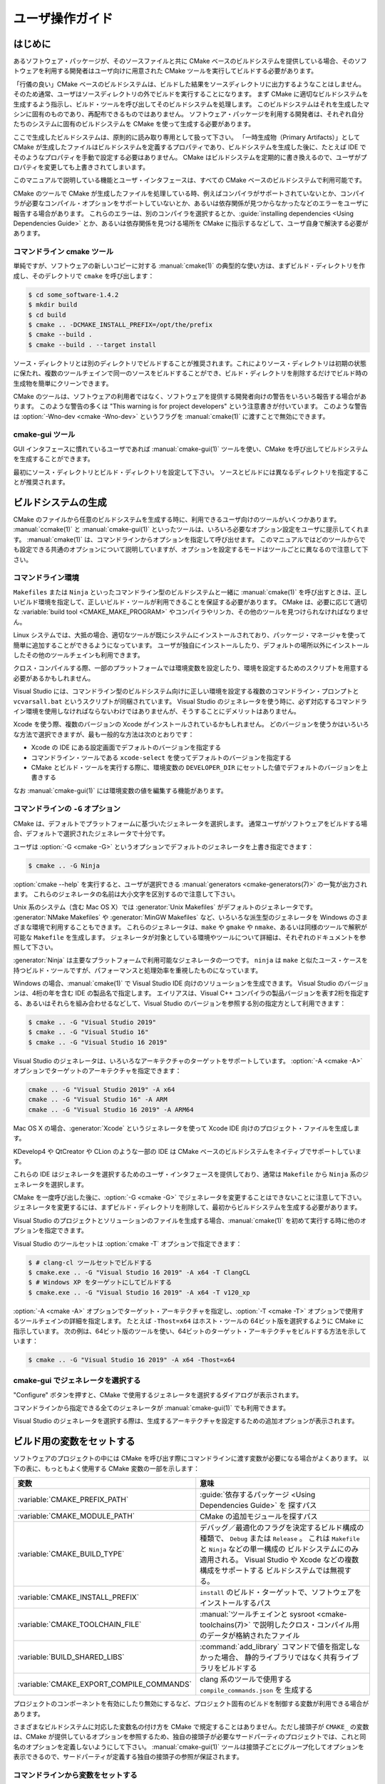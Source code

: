 ユーザ操作ガイド
****************

.. only:: html

   .. contents::

はじめに
========

あるソフトウェア・パッケージが、そのソースファイルと共に CMake ベースのビルドシステムを提供している場合、そのソフトウェアを利用する開発者はユーザ向けに用意された CMake ツールを実行してビルドする必要があります。

「行儀の良い」CMake ベースのビルドシステムは、ビルドした結果をソースディレクトリに出力するようなことはしません。そのため通常、ユーザはソースディレクトリの外でビルドを実行することになります。
まず CMake に適切なビルドシステムを生成するよう指示し、ビルド・ツールを呼び出してそのビルドシステムを処理します。
このビルドシステムはそれを生成したマシンに固有のものであり、再配布できるものではありません。
ソフトウェア・パッケージを利用する開発者は、それぞれ自分たちのシステムに固有のビルドシステムを CMake を使って生成する必要があります。

ここで生成したビルドシステムは、原則的に読み取り専用として扱って下さい。
「一時生成物（Primary Artifacts）」として CMake が生成したファイルはビルドシステムを定義するプロパティであり、ビルドシステムを生成した後に、たとえば IDE でそのようなプロパティを手動で設定する必要はありません。
CMake はビルドシステムを定期的に書き換えるので、ユーザがプロパティを変更しても上書きされてしまいます。

このマニュアルで説明している機能とユーザ・インタフェースは、すべての CMake ベースのビルドシステムで利用可能です。

CMake のツールで CMake が生成したファイルを処理している時、例えばコンパイラがサポートされていないとか、コンパイラが必要なコンパイル・オプションをサポートしていないとか、あるいは依存関係が見つからなかったなどのエラーをユーザに報告する場合があります。
これらのエラーは、別のコンパイラを選択するとか、:guide:`installing dependencies <Using Dependencies Guide>` とか、あるいは依存関係を見つける場所を CMake に指示するなどして、ユーザ自身で解決する必要があります。

コマンドライン cmake ツール
----------------------------

単純ですが、ソフトウェアの新しいコピーに対する :manual:`cmake(1)` の典型的な使い方は、まずビルド・ディレクトリを作成し、そのデレクトリで ``cmake`` を呼び出します：

.. code-block:: console

  $ cd some_software-1.4.2
  $ mkdir build
  $ cd build
  $ cmake .. -DCMAKE_INSTALL_PREFIX=/opt/the/prefix
  $ cmake --build .
  $ cmake --build . --target install

ソース・ディレクトリとは別のディレクトリでビルドすることが推奨されます。これによりソース・ディレクトリは初期の状態に保たれ、複数のツールチェインで同一のソースをビルドすることができ、ビルド・ディレクトリを削除するだけでビルド時の生成物を簡単にクリーンできます。

CMake のツールは、ソフトウェアの利用者ではなく、ソフトウェアを提供する開発者向けの警告をいろいろ報告する場合があります。
このような警告の多くは "This warning is for project developers" という注意書きが付いています。
このような警告は :option:`-Wno-dev <cmake -Wno-dev>` というフラグを :manual:`cmake(1)` に渡すことで無効にできます。

cmake-gui ツール
----------------

GUI インタフェースに慣れているユーザであれば :manual:`cmake-gui(1)` ツールを使い、CMake を呼び出してビルドシステムを生成することができます。

最初にソース・ディレクトリとビルド・ディレクトリを設定して下さい。
ソースとビルドには異なるディレクトリを指定することが推奨されます。

.. image:: GUI-Source-Binary.png
   :alt: Choosing source and binary directories

ビルドシステムの生成
====================

CMake のファイルから任意のビルドシステムを生成する時に、利用できるユーザ向けのツールがいくつかあります。
:manual:`ccmake(1)` と :manual:`cmake-gui(1)` といったツールは、いろいろ必要なオプション設定をユーザに提示してくれます。
:manual:`cmake(1)` は、コマンドラインからオプションを指定して呼び出せます。
このマニュアルではどのツールからでも設定できる共通のオプションについて説明していますが、オプションを設定するモードはツールごとに異なるので注意して下さい。

コマンドライン環境
------------------

``Makefiles`` または ``Ninja`` といったコマンドライン型のビルドシステムと一緒に :manual:`cmake(1)` を呼び出すときは、正しいビルド環境を指定して、正しいビルド・ツールが利用できることを保証する必要があります。
CMake は、必要に応じて適切な :variable:`build tool <CMAKE_MAKE_PROGRAM>` やコンパイラやリンカ、その他のツールを見つけられなければなりません。

Linux システムでは、大抵の場合、適切なツールが既にシステムにインストールされており、パッケージ・マネージャを使って簡単に追加することができるようになっています。
ユーザが独自にインストールしたり、デフォルトの場所以外にインストールしたその他のツールチェインも利用できます。

クロス・コンパイルする際、一部のプラットフォームでは環境変数を設定したり、環境を設定するためのスクリプトを用意する必要があるかもしれません。

Visual Studio には、コマンドライン型のビルドシステム向けに正しい環境を設定する複数のコマンドライン・プロンプトと ``vcvarsall.bat`` というスクリプトが同梱されています。 
Visual Studio のジェネレータを使う時に、必ず対応するコマンドライン環境を使用しなければならないわけではありませんが、そうすることにデメリットはありません。

Xcode を使う際、複数のバージョンの Xcode がインストールされているかもしれません。
どのバージョンを使うかはいろいろな方法で選択できますが、最も一般的な方法は次のとおりです：

* Xcode の IDE にある設定画面でデフォルトのバージョンを指定する
* コマンドライン・ツールである ``xcode-select`` を使ってデフォルトのバージョンを指定する
* CMake とビルド・ツールを実行する際に、環境変数の ``DEVELOPER_DIR`` にセットした値でデフォルトのバージョンを上書きする

なお :manual:`cmake-gui(1)` には環境変数の値を編集する機能があります。

コマンドラインの ``-G`` オプション
----------------------------------

CMake は、デフォルトでプラットフォームに基づいたジェネレータを選択します。
通常ユーザがソフトウェアをビルドする場合、デフォルトで選択されたジェネレータで十分です。

ユーザは :option:`-G <cmake -G>` というオプションでデフォルトのジェネレータを上書き指定できます：

.. code-block:: console

  $ cmake .. -G Ninja

:option:`cmake --help` を実行すると、ユーザが選択できる :manual:`generators <cmake-generators(7)>` の一覧が出力されます。
これらのジェネレータの名前は大小文字を区別するので注意して下さい。

Unix 系のシステム（含む Mac OS X）では :generator:`Unix Makefiles` がデフォルトのジェネレータです。
:generator:`NMake Makefiles` や :generator:`MinGW Makefiles` など、いろいろな派生型のジェネレータを Windows のさまざまな環境で利用することもできます。
これらのジェネレータは、``make`` や ``gmake`` や ``nmake``、あるいは同様のツールで解釈が可能な ``Makefile`` を生成します。
ジェネレータが対象としている環境やツールについて詳細は、それぞれのドキュメントを参照して下さい。

:generator:`Ninja` は主要なプラットフォームで利用可能なジェネレータの一つです。
``ninja`` は ``make`` と似たユース・ケースを持つビルド・ツールですが、パフォーマンスと処理効率を重視したものになっています。

Windows の場合、:manual:`cmake(1)` で Visual Studio IDE 向けのソリューションを生成できます。
Visual Studio のバージョンは、4桁の年を含む IDE の製品名で指定します。
エイリアスは、Visual C++ コンパイラの製品バージョンを表す2桁を指定する、あるいはそれらを組み合わせるなどして、Visual Studio のバージョンを参照する別の指定方として利用できます：

.. code-block:: console

  $ cmake .. -G "Visual Studio 2019"
  $ cmake .. -G "Visual Studio 16"
  $ cmake .. -G "Visual Studio 16 2019"

Visual Studio のジェネレータは、いろいろなアーキテクチャのターゲットをサポートしています。
:option:`-A <cmake -A>` オプションでターゲットのアーキテクチャを指定できます：

.. code-block:: console

  cmake .. -G "Visual Studio 2019" -A x64
  cmake .. -G "Visual Studio 16" -A ARM
  cmake .. -G "Visual Studio 16 2019" -A ARM64

Mac OS X の場合、:generator:`Xcode` というジェネレータを使って Xcode IDE 向けのプロジェクト・ファイルを生成します。

KDevelop4 や QtCreator や CLion のような一部の IDE は CMake ベースのビルドシステムをネイティブでサポートしています。

これらの IDE はジェネレータを選択するためのユーザ・インタフェースを提供しており、通常は ``Makefile`` から ``Ninja`` 系のジェネレータを選択します。

CMake を一度呼び出した後に、:option:`-G <cmake -G>` でジェネレータを変更することはできないことに注意して下さい。
ジェネレータを変更するには、まずビルド・ディレクトリを削除して、最初からビルドシステムを生成する必要があります。

Visual Studio のプロジェクトとソリューションのファイルを生成する場合、:manual:`cmake(1)` を初めて実行する時に他のオプションを指定できます。

Visual Studio のツールセットは :option:`cmake -T` オプションで指定できます：

.. code-block:: console

    $ # clang-cl ツールセットでビルドする
    $ cmake.exe .. -G "Visual Studio 16 2019" -A x64 -T ClangCL
    $ # Windows XP をターゲットにしてビルドする
    $ cmake.exe .. -G "Visual Studio 16 2019" -A x64 -T v120_xp

:option:`-A <cmake -A>` オプションでターゲット・アーキテクチャを指定し、:option:`-T <cmake -T>` オプションで使用するツールチェインの詳細を指定します。
たとえば ``-Thost=x64`` はホスト・ツールの 64ビット版を選択するように CMake に指示しています。
次の例は、64ビット版のツールを使い、64ビットのターゲット・アーキテクチャをビルドする方法を示しています：

.. code-block:: console

    $ cmake .. -G "Visual Studio 16 2019" -A x64 -Thost=x64

cmake-gui でジェネレータを選択する
----------------------------------

"Configure" ボタンを押すと、CMake で使用するジェネレータを選択するダイアログが表示されます。

.. image:: GUI-Configure-Dialog.png
   :alt: Configuring a generator

コマンドラインから指定できる全てのジェネレータが :manual:`cmake-gui(1)` でも利用できます。

.. image:: GUI-Choose-Generator.png
   :alt: Choosing a generator

Visual Studio のジェネレータを選択する際は、生成するアーキテクチャを設定するための追加オプションが表示されます。

.. image:: VS-Choose-Arch.png
   :alt: Choosing an architecture for Visual Studio generators

.. _`Setting Build Variables`:

ビルド用の変数をセットする
==========================

ソフトウェアのプロジェクトの中には CMake を呼び出す際にコマンドラインに渡す変数が必要になる場合がよくあります。
以下の表に、もっともよく使用する CMake 変数の一部を示します：

========================================== ============================================================
 変数                                       意味
========================================== ============================================================
 :variable:`CMAKE_PREFIX_PATH`              :guide:`依存するパッケージ <Using Dependencies Guide>` を
                                            探すパス
 :variable:`CMAKE_MODULE_PATH`              CMake の追加モジュールを探すパス
 :variable:`CMAKE_BUILD_TYPE`               デバッグ／最適化のフラグを決定するビルド構成の種類で、
                                            ``Debug`` または ``Release`` 。
                                            これは ``Makefile`` と ``Ninja`` などの単一構成の
                                            ビルドシステムにのみ適用される。 
                                            Visual Studio や Xcode などの複数構成をサポートする
                                            ビルドシステムでは無視する。
 :variable:`CMAKE_INSTALL_PREFIX`           ``install`` のビルド・ターゲットで、ソフトウェアを
                                            インストールするパス
 :variable:`CMAKE_TOOLCHAIN_FILE`           :manual:`ツールチェインと sysroot <cmake-toolchains(7)>`
                                            で説明したクロス・コンパイル用のデータが格納されたファイル
 :variable:`BUILD_SHARED_LIBS`              :command:`add_library` コマンドで値を指定しなかった場合、
                                            静的ライブラリではなく共有ライブラリをビルドする
 :variable:`CMAKE_EXPORT_COMPILE_COMMANDS`  clang 系のツールで使用する ``compile_commands.json`` を
                                            生成する
========================================== ============================================================

プロジェクトのコンポーネントを有効にしたり無効にするなど、プロジェクト固有のビルドを制御する変数が利用できる場合があります。

さまざまなビルドシステムに対応した変数名の付け方を CMake で規定することはありません。ただし接頭子が ``CMAKE_`` の変数は、CMake が提供しているオプションを参照するため、独自の接頭子が必要なサードパーティのプロジェクトでは、これと同名のオプションを定義しないようにして下さい。
:manual:`cmake-gui(1)` ツールは接頭子ごとにグループ化してオプションを表示できるので、サードパーティが定義する独自の接頭子の参照が保証されます。


コマンドラインから変数をセットする
----------------------------------

CMake の変数をコマンドラインから指定できるのは、はじめてビルドシステムを生成する時：

.. code-block:: console

    $ mkdir build
    $ cd build
    $ cmake .. -G Ninja -DCMAKE_BUILD_TYPE=Debug

または、ビルドシステムを生成したあとに :manual:`cmake(1)` を呼び出す時です：

.. code-block:: console

    $ cd build
    $ cmake . -DCMAKE_BUILD_TYPE=Debug

:option:`-U <cmake -U>` オプションは :manual:`cmake(1)` コマンドラインで指定した変数の値を解除する（エントリを削除する）際に使用します：

.. code-block:: console

    $ cd build
    $ cmake . -UMyPackage_DIR

CMake のコマンドラインで生成したビルドシステムは、:manual:`cmake-gui(1)` を使用して変更することができます（その逆も可能）。

:manual:`cmake(1)` ツールで :option:`-C <cmake -C>` オプションを使い初期キャッシュを保存するファイルを指定できます。
これは、同じキャッシュ・エントリを繰り返し必要とするコマンドとスクリプトを単純化する際に便利な機能です。


cmake-gui で変数をセットする
----------------------------

変数は :manual:`cmake-gui(1)` からセットできる場合があります。
"Add Entry" ボタンをクリックすると変数の値をセットするダイアログが表示されます。

.. image:: GUI-Add-Entry.png
   :alt: Editing a cache entry

:manual:`cmake-gui(1)` ユーザ・インタフェースを利用して、既存の変数を編集できます。

CMake キャッシュ
----------------

CMake を実行する時は、使用するコンパイラやその他のツール、そして依存するライブラリなどの在り処を見つける必要があります。
さらにコンパイル時やリンク時のフラグ、あるいは依存するライブラリへのパスは同じものを使い、常に一貫性のあるビルドシステムを再生成できるようにする必要があります。
そのようなパラメータはユーザの環境に固有の情報なので、ユーザによる修正や変更を可能にしておく必要もあります。

CMake を初めて実行すると、ビルド・ディレクトリの中に ``CMakeCache.txt`` というキャッシュ・ファイルが生成されます。このファイルには、そのようなパラメータが Key/Value ペアの形式で格納されています。
ユーザは :manual:`cmake-gui(1)` または :manual:`ccmake(1)` ツールで、このキャッシュ・ファイルの情報を表示したり編集することができます。
これらのツールは、キャシュ情報を編集した後に必要に応じてソフトウェアを再構成したり、ビルドシステムを再生成するための対話型インタフェースを提供しています。
このツールの中では、キャッシュ情報に関連付けられた短い説明文（ヘルプ）も表示される場合があります。

また、それぞれのキャッシュ情報は型を持ち、その型に応じでツールの中で見え方や操作が異なる場合があります。
たとえば ``BOOL`` 型のキャシュ情報はチェックボックスのユーザ・インタフェースで編集でき、``STRING`` 型はテキストボックス、``FILEPATH`` 型は ``STRING`` と同様にファイルシステム上のパスを特定するための手段としてファイル・ダイアログを提供しています。
:manual:`cmake-gui(1)` ツールの場合、``STRING`` 型のキャッシュ情報には、選択可能な文字列が一覧になったドロップ・ダウン形式のリストが提供される場合があります
（詳細はキャッシュ・プロパティの :prop_cache:`STRINGS` を参照して下さい）。

パラメータとして論理型の値については、ソフトウェア・パッケージに同梱されている CMake 関連のファイルの中で :command:`option` コマンドを使って定義できる場合があります。
このコマンドは、パラメータを説明するヘルプとデフォルト値を含むキャッシュ情報を生成します。
通常、このようなキャッシュ情報はソフトウェアに固有の情報であり、ビルド時にテストやサンプルをビルドするかどうか、あるいは例外を有効にしてビルドするかどうか等の設定に影響するものです。


プリセットを使う
================

CMake は通常プリセットで使用する設定を保存するために ``CMakePresets.json`` ファイルの他、ユーザが独自に設定した ``CMakeUserPresets.json`` ファイルを理解します。
これらのプリセットにはビルド・ディレクトリやジェネレータ、キャシュ情報、環境変数、およびその他のコマンドライン・オプションをセットできます。
これらの設定は全てユーザが上書きで再設定できます。
``CMakePresets.json`` ファイルの書式について詳細はマニュアルの :manual:`cmake-presets(7)` を参照して下さい。

コマンドラインからプリセットを使う
----------------------------------

:manual:`cmake(1)` コマンドラインを使う際に :option:`--preset <cmake --preset>` オプションを使ってプリセットを呼び出すことができます。
この :option:`--preset <cmake --preset>` を指定すると、コマンドラインからジェネレータとビルド・ディレクトリの指定は必須ではなくなりますが、指定した場合はこれらプリセットの値が上書きされます。
例えば、次のような ``CMakePresets.json`` ファイルがあるとします：

.. code-block:: json

  {
    "version": 1,
    "configurePresets": [
      {
        "name": "ninja-release",
        "binaryDir": "${sourceDir}/build/${presetName}",
        "generator": "Ninja",
        "cacheVariables": {
          "CMAKE_BUILD_TYPE": "Release"
        }
      }
    ]
  }

そして次のコマンドラインを実行します：

.. code-block:: console

  cmake -S /path/to/source --preset=ninja-release

これにより :generator:`Ninja` というジェネレータを使って ``/path/to/source/build/ninja-release`` ディレクトリの下に、:variable:`CMAKE_BUILD_TYPE` が ``Release`` タイプであるビルド・ディレクトリを生成します。

その一方で、利用可能なプリセットの一覧を表示したい場合は：

.. code-block:: console

  cmake -S /path/to/source --list-presets

このコマンドラインは ``/path/to/source/CMakePresets.json`` と ``/path/to/source/CMakeUsersPresets.json`` の中で利用できるプリセットの一覧を表示します（表示するだけで、ビルド・ディレクトリは生成しません）。

cmake-gui でプリセットを使う
----------------------------

プロジェクトが ``CMakePresets.json`` または ``CMakeUserPresets.json`` ファイルを介してプリセットを利用できる場合、:manual:`cmake-gui(1)` の Source Directory と Binary Directory との間に、プリセットの一覧がドロップ・ダウンメニューの中に表示されます。
その中からプリセットを選択するとバイナリ・ディレクトリ、ジェネレータ、環境変数、そしてキャッシュ情報がセットされますが、これらのすべてはプリセットを選択したあとで上書きで再設定することも可能です。

ビルドシステムを呼び出す
========================

ビルドシステムを生成した後に、特定のビルド・ツールを呼び出してソフトウェアをビルドすることができます。
ジェネレータが IDE の場合、生成されたプロジェクト・ファイルを IDE にロードしてからビルドします。

CMake はビルドに必要な特定のビルド・ツールを理解しているので、コマンドラインからビルドシステムやプロジェクトをビルドする際は、通常は次のコマンドをビルド・ディレクトリの中で実行します：

.. code-block:: console

  $ cmake --build .

オプション :option:`--build <cmake --build>` は :manual:`cmake(1)` の特定の操作モードを有効にします。
これは :manual:`generator <cmake-generators(7)>` に関連付けられた :variable:`CMAKE_MAKE_PROGRAM` コマンド、またはユーザが設定したビルド・ツールを呼び出します。

さらに :option:`--build <cmake --build>` モードでは、ビルドするターゲットを指定する :option:`--target <cmake--build --target>` オプションも指定できます。「ビルドするターゲット」とは、たとえば特定のライブラリや実行形式、またはカスタム・ターゲットの他に、``install`` のようなジェネレータに依存したターゲットのことです：

.. code-block:: console

  $ cmake --build . --target myexe

さらに :option:`--build <cmake --build>` モードでは、複数の configuration に対応したジェネレータを使用する場合に、どの configuration を使ってビルドするかを指定するオプション :option:`--config <cmake--build --config>` も指定できます：

.. code-block:: console

  $ cmake --build . --target myexe --config Release

この :option:`--config <cmake--build --config>` オプションは、変数の :variable:`CMAKE_BUILD_TYPE` を指定して :manual:`cmake(1)` を実行した時に選択された configuration でビルドシステムを生成した場合は効果はありません。

一部のビルドシステムでは、ビルド中に呼び出されたコマンドラインの詳細なログが省略される場合があります。
そのような場合は :option:`--verbose <cmake--build --verbose>` オプションを指定できます：

.. code-block:: console

  $ cmake --build . --target myexe --verbose

さらに :option:`--build <cmake --build>` モードでは ``--`` のうしろに特定のコマンドライン・オプションを並べると、ビルド時に呼び出されるビルド・ツールにそれらを渡すことができます。
これは、たとえば CMake が提供していない高レベルなユーザ・インタフェースが必要な場面で、ビルド・ジョブが失敗してもビルドを続行するようなオプションを渡したい場合に便利です。

全てのジェネレータで、CMake を呼び出したあとにビルド・ツールを直接呼び出せます。
たとえば、``make`` は :generator:`Unix Makefiles` というジェネレータで生成したビルドシステムの中で実行できます。
あるいは :generator:`Ninja` というジェネレータであれば ``ninja`` コマンドを実行できます。
通常 IDE が生成したビルドシステムではプロジェクトをビルドするための専用のコマンドライン・ツールを提供しています。


ターゲットを選択する
--------------------

CKake のファイルに記述した実行形式とライブラリはそれぞれビルド・ターゲットであり、ビルドシステムによってはビルド途中の作業用、またはユーザが必要とするもの（たとえばドキュメントの生成）をカスタム・ターゲットとして記述する場合があります。

CMake は、CMake ファイルを持つ全てのビルドシステム対して指定できるターゲットを予め定義してあります。

``all``
  ジェネレータが ``Makefile`` と ``Ninja`` の時に指定できるデフォルトのターゲット。
  ビルドシステムの中で、ターゲット・プロパティの :prop_tgt:`EXCLUDE_FROM_ALL` またはディレクトリ・プロパティの :prop_dir:`EXCLUDE_FROM_ALL` で除外されたターゲットを除く、全てのターゲットをビルドする。
  ジェネレータが Xcode と Visual Studio の場合は ``ALL_BUILD`` というターゲットに相当する。
``help``
  ビルド時に利用できる全てのターゲットの一覧を表示する。
  このターゲットはジェネレータが :generator:`Unix Makefiles` または :generator:`Ninja` の場合に指定でき、表示される内容はそのジェネレータが呼び出すビルド・ツールに依存する。
``clean``
  ビルド時に生成されたオブジェクト・ファイルとその他の生成物を削除する。
  ``Makefile`` 系のジェネレータはディレクトリごとに ``clean`` ターゲットを生成するのでディレクトリを個別にクリーンできる。
  ジェネレータが ``Ninja`` の場合は、独自できめの細かい ``-t clean`` システムを利用できる。
``test``
  テストを実行する。
  このターゲットは、CMake ファイルに CTest 系のテストを記述した場合にのみ自動的に利用できるにようになる。
  詳細は `テストを実施する`_ を参照のこと。
``install``
  ビルドしたソフトウェアなどをインストールする。
  このターゲットは、ソフトウェアが :command:`install` コマンドを使ってインストールのルールを定義している場合にのみ自動的に利用できるにようになる。
  詳細は `ソフトウェアをインストールする`_ を参照のこと。
``package``
  ビルドしたバイナリを格納したパッケージを作成する。
  このターゲットは、CMake ファイルに CPack 系のパッケージ作成ルールを記述した場合にのみ自動的に利用できるにようになる。
``package_source``
  ソース・パッケージを生成する。
  このターゲットは、CMake ファイルに CPack 系のパッケージ作成ルールを記述した場合にのみ自動的に利用できるにようになる。

``Makefile`` 系のビルドシステムの場合、 バイナリのビルド・ターゲットの派生型である ``/fast`` というターゲットが提供されます。
この ``/fast`` ターゲットは、依存関係を無視してターゲットをビルドする際に使用します。
これを指定すると、ビルド時に依存関係をチェックせず、バイナリが古い場合は再ビルドは行いません。
:generator:`Ninja` ジェネレータの場合、依存関係のチェックは十分に高速なので、このターゲットは提供されません。

``Makefile`` 系ビルドシステムはさらに、特定のディレクトリの中にあるファイルを個別に前処理したり、アセンブルしたり、コンパイルするためのターゲットも提供しています。

.. code-block:: console

  $ make foo.cpp.i
  $ make foo.cpp.s
  $ make foo.cpp.o

同じ名前で拡張子が異なる別のファイルが存在する場合があるので、拡張子もビルド・ターゲットに含まれます。
ただし拡張子を持たないビルド・ターゲットも提供されます。たとえば：

.. code-block:: console

  $ make foo.i
  $ make foo.s
  $ make foo.o

``foo.c`` と ``foo.cpp`` を持つビルドシステムで、（``.c`` などの拡張子を付けずに） ``foo.i`` をビルド・ターゲットにすると、``foo.c`` と ``foo.cpp`` の両方のファイルが前処理されます。

ビルド・ツールを指定する
------------------------

オプション :option:`--build <cmake --build>` で呼び出されるビルド・ツールは :variable:`CMAKE_MAKE_PROGRAM` 変数にセットしたコマンドで決まります。
ただし、ほとんどのジェネレータで（デフォルトのビルド・ツールが決まっているので）特定のビルド・ツールを設定する必要はありません。

===================== =========================== ===========================
    ジェネレータ       デフォルトのビルド・ツール     代替のビルド・ツール
===================== =========================== ===========================
 XCode                 ``xcodebuild``
 Unix Makefiles        ``make``
 NMake Makefiles       ``nmake``                   ``jom``
 NMake Makefiles JOM   ``jom``                     ``nmake``
 MinGW Makefiles       ``mingw32-make``
 MSYS Makefiles        ``make``
 Ninja                 ``ninja``
 Visual Studio         ``msbuild``
 Watcom WMake          ``wmake``
===================== =========================== ===========================

``jom`` は ``NMake`` 系の makefile を読み取って並列ビルドできる一方で、``nmake`` は常に順番にビルドします。
:generator:`NMake Makefiles` ジェネレータでビルドシステムを生成した後に、ユーザは ``nmake`` の代わりに ``jom`` コマンドも実行できます。
変数 :variable:`CMAKE_MAKE_PROGRAM` に ``jom`` がセットされている時に、:generator:`NMake Makefiles` ジェネレータを使用すると :option:`--build <cmake --build>` で ``jom`` コマンドも呼び出されますが、便宜上、通常の手順で ``jom`` ツールを見つけ出しから変数 :variable:`CMAKE_MAKE_PROGRAM` にセットされたツールとして使用するために、:generator:`NMake Makefiles JOM` ジェネレータが提供されています。
念のため追記しておくと、``nmake`` は :generator:`NMake Makefiles JOM` ジェネレータのビルドシステムで処理できるもう一つ別のビルド・ツールですが、このツールの使用は推奨しません。

ソフトウェアをインストールする
==============================

変数の :variable:`CMAKE_INSTALL_PREFIX` を `CMake キャッシュ`_ にセットしておくと、ソフトウェアのインストール先（*Prefix*）を指定できます。
そのソフトウェアに ``install`` のルールがある場合にインストール先（*Prefix*）を :command:`install` コマンドで指定すると、そのルールに従ってインストール先にビルド結果をインストールします。
Windows の場合のデフォルトのインストール先（*Prefix*）は、アーキテクチャ別の ``Programfiles`` というシステム・ディレクトリが該当します。
Unix 系の場合は ``/usr/local`` がデフォルトのインストール先です。

:variable:`CMAKE_INSTALL_PREFIX` 変数は常にターゲットのファイルシステムにあるインストール先（*Prefix*）を参照します。

したがってクロス・コンパイルやパッケージ作成といった作業で ``sysroot`` 以下には書き込みできない、もしくは ``sysroot`` に手を加えずにそのままの状態にしておきたい場合は、ファイルを「実際に」インストールする場所を :variable:`CMAKE_STAGING_PREFIX` 変数に指定して下さい。

たとえば、次のコマンドを実行すると：

.. code-block:: console

  $ cmake .. -DCMAKE_INSTALL_PREFIX=/usr/local \
    -DCMAKE_SYSROOT=$HOME/root \
    -DCMAKE_STAGING_PREFIX=/tmp/package
  $ cmake --build .
  $ cmake --build . --target install

ファイルはホスト・マシン上の ``/tmp/package/lib/libfoo.so`` というパス名にインストールされます。
そのためホスト・マシン上の ``/usr/local`` というディレクトリは変更されません。

ソフトウェアの中には ``uninstall`` のルールを指定している場合がありますが、CMake はそのようなルールをデフォルトでは生成しません。


テストを実施する
================

:manual:`ctest(1)` コマンドは CMake の配布物に同梱されており、提供されたテストを実施して結果を報告するツールです。
利用可能な全てのテストを実行するために ``test`` というビルド・ターゲットが提供されていますが、この :manual:`ctest(1)` ツールはどのテストを、どのように実行し、その結果をどのように報告するかを細かく制御できます。
なお、ビルド・ディレクトリの中で :manual:`ctest(1)` コマンドを実行することと、``test`` というビルド・ターゲットを実行することは同じです：

.. code-block:: console

  $ ctest

正規表現を渡すことで、その表現にマッチするテストだけ実行できます。
たとえば ``Qt`` という文字が含まれているテストだけを実行する場合は：

.. code-block:: console

  $ ctest -R Qt

同様に正規表現を使って実行するテストを除外することもできます。
たとえば ``Qt`` という文字が含まれていないテストだけ実行する場合は：

.. code-block:: console

  $ ctest -E Qt

:manual:`ctest(1)` にオプションの :option:`-j <ctest -j>` を渡すと、テストを並列実行できます：

.. code-block:: console

  $ ctest -R Qt -j8

あるいは環境変数の :envvar:`CTEST_PARALLEL_LEVEL` を使えば、コマンドラインにこのオプション :option:`-j <ctest -j>` を渡すことを省略できます。

デフォルトで :manual:`ctest(1)` はテストから受け取った出力は表示しません。
オプション :option:`-V <ctest -V>` (or ``--verbose``) を指定すると、全てのテストからの出力を冗長モードにします。
またオプション :option:`--output-on-failure <ctest --output-on-failure>` を指定すると、失敗したテストの出力だけを表示します。
このオプション :option:`--output-on-failure <ctest --output-on-failure>` を :manual:`ctest(1)` コマンドに渡す代わりに、環境変数 :envvar:`CTEST_OUTPUT_ON_FAILURE` に ``1`` を指定しても同等の表示になります。
